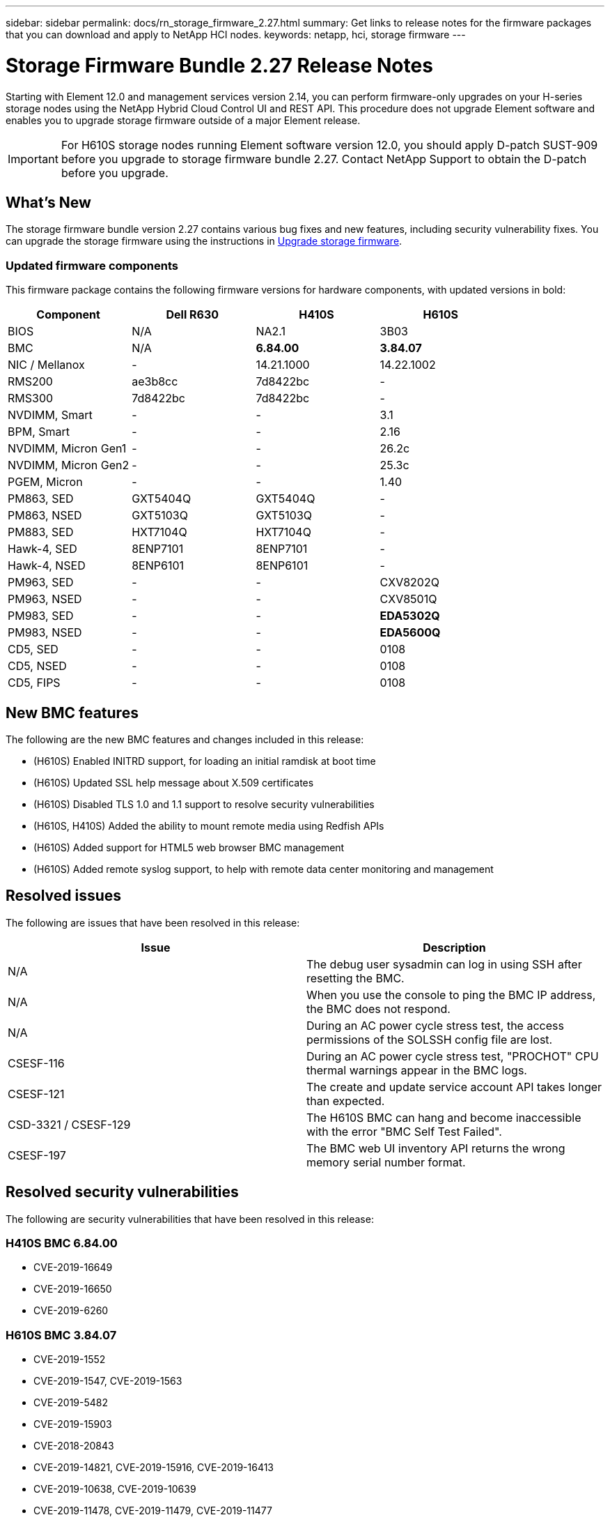 ---
sidebar: sidebar
permalink: docs/rn_storage_firmware_2.27.html
summary: Get links to release notes for the firmware packages that you can download and apply to NetApp HCI nodes.
keywords: netapp, hci, storage firmware
---
////
This file isn't included in the sidebar nav system. It is only linked to from the rn_relatedrn.adoc file, and this is by design. It might be a totally poor design, but we're going to try it out. -MW, 6-3-2020
////
= Storage Firmware Bundle 2.27 Release Notes
:hardbreaks:
:nofooter:
:icons: font
:linkattrs:
:imagesdir: ../media/

[.lead]
Starting with Element 12.0 and management services version 2.14, you can perform firmware-only upgrades on your H-series storage nodes using the NetApp Hybrid Cloud Control UI and REST API. This procedure does not upgrade Element software and enables you to upgrade storage firmware outside of a major Element release.

IMPORTANT: For H610S storage nodes running Element software version 12.0, you should apply D-patch SUST-909 before you upgrade to storage firmware bundle 2.27. Contact NetApp Support to obtain the D-patch before you upgrade.

== What's New
The storage firmware bundle version 2.27 contains various bug fixes and new features, including security vulnerability fixes. You can upgrade the storage firmware using the instructions in link:task_hcc_upgrade_storage_firmware.html[Upgrade storage firmware].

=== Updated firmware components
This firmware package contains the following firmware versions for hardware components, with updated versions in bold:

|===
|Component |Dell R630 |H410S |H610S

|BIOS
|N/A
|NA2.1
|3B03

|BMC
|N/A
|*6.84.00*
|*3.84.07*

|NIC / Mellanox
|-
|14.21.1000
|14.22.1002

|RMS200
|ae3b8cc
|7d8422bc
|-

|RMS300
|7d8422bc
|7d8422bc
|-

|NVDIMM, Smart
|-
|-
|3.1

|BPM, Smart
|-
|-
|2.16

|NVDIMM, Micron Gen1
|-
|-
|26.2c

|NVDIMM, Micron Gen2
|-
|-
|25.3c

|PGEM, Micron
|-
|-
|1.40

|PM863, SED
|GXT5404Q
|GXT5404Q
|-

|PM863, NSED
|GXT5103Q
|GXT5103Q
|-

|PM883, SED
|HXT7104Q
|HXT7104Q
|-

|Hawk-4, SED
|8ENP7101
|8ENP7101
|-

|Hawk-4, NSED
|8ENP6101
|8ENP6101
|-

|PM963, SED
|-
|-
|CXV8202Q

|PM963, NSED
|-
|-
|CXV8501Q

|PM983, SED
|-
|-
|*EDA5302Q*

|PM983, NSED
|-
|-
|*EDA5600Q*

|CD5, SED
|-
|-
|0108

|CD5, NSED
|-
|-
|0108

|CD5, FIPS
|-
|-
|0108
|===

== New BMC features
The following are the new BMC features and changes included in this release:

* (H610S) Enabled INITRD support, for loading an initial ramdisk at boot time
* (H610S) Updated SSL help message about X.509 certificates
* (H610S) Disabled TLS 1.0 and 1.1 support to resolve security vulnerabilities
* (H610S, H410S) Added the ability to mount remote media using Redfish APIs
* (H610S) Added support for HTML5 web browser BMC management
* (H610S) Added remote syslog support, to help with remote data center monitoring and management

== Resolved issues
The following are issues that have been resolved in this release:

|===
|Issue |Description

|N/A
|The debug user sysadmin can log in using SSH after resetting the BMC.

|N/A
|When you use the console to ping the BMC IP address, the BMC does not respond.

|N/A
|During an AC power cycle stress test, the access permissions of the SOLSSH config file are lost.

|CSESF-116
|During an AC power cycle stress test, "PROCHOT" CPU thermal warnings appear in the BMC logs.

|CSESF-121
|The create and update service account API takes longer than expected.

|CSD-3321 / CSESF-129
|The H610S BMC can hang and become inaccessible with the error "BMC Self Test Failed".

|CSESF-197
|The BMC web UI inventory API returns the wrong memory serial number format.
|===

== Resolved security vulnerabilities
The following are security vulnerabilities that have been resolved in this release:

=== H410S BMC 6.84.00

* CVE-2019-16649
* CVE-2019-16650
* CVE-2019-6260

=== H610S BMC 3.84.07

* CVE-2019-1552
* CVE-2019-1547, CVE-2019-1563
* CVE-2019-5482
* CVE-2019-15903
* CVE-2018-20843
* CVE-2019-14821, CVE-2019-15916, CVE-2019-16413
* CVE-2019-10638, CVE-2019-10639
* CVE-2019-11478, CVE-2019-11479, CVE-2019-11477
* CVE-2019-12819
* CVE-2019-14835, CVE-2019-14814, CVE-2019-14816, CVE-2019-16746
* CVE-2019-19062
* CVE-2019-19922, CVE-2019-20054
* CVE-2019-19447, CVE-2019-19767, CVE-2019-10220

== Known issues
There are no known issues in this release.

[discrete]
== Find more information
* https://docs.netapp.com/us-en/vcp/index.html[NetApp Element Plug-in for vCenter Server^]
